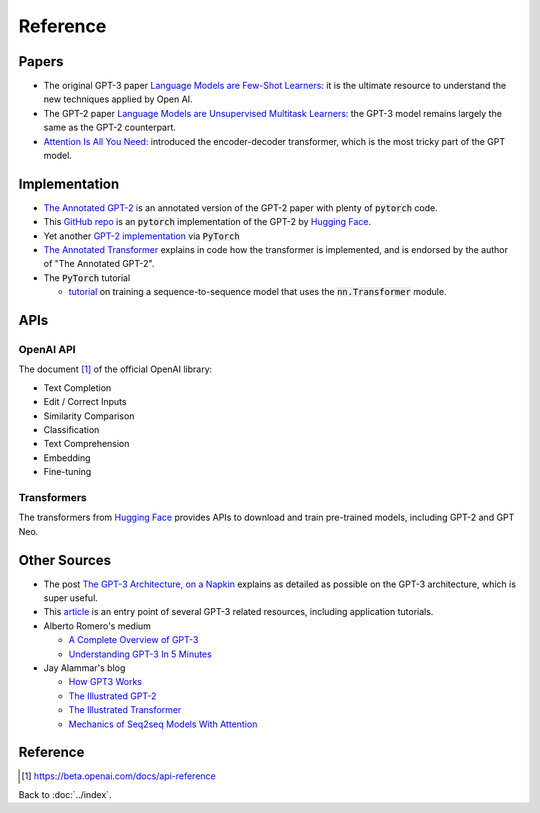 #########
Reference
#########

.. default-role:: code

Papers
======

- The original GPT-3 paper
  `Language Models are Few-Shot Learners <https://arxiv.org/abs/2005.14165>`_:
  it is the ultimate resource to understand the new techniques applied by Open
  AI.

- The GPT-2 paper `Language Models are Unsupervised Multitask Learners
  <https://d4mucfpksywv.cloudfront.net/better-language-models/language_models_are_unsupervised_multitask_learners.pdf>`_:
  the GPT-3 model remains largely the same as the GPT-2 counterpart.

- `Attention Is All You Need <https://arxiv.org/abs/1706.03762>`_: introduced
  the encoder-decoder transformer, which is the most tricky part of the GPT
  model.

Implementation
==============

- `The Annotated GPT-2
  <https://amaarora.github.io/2020/02/18/annotatedGPT2.html>`_ is an annotated
  version of the GPT-2 paper with plenty of `pytorch` code.

- This `GitHub repo
  <https://github.com/huggingface/pytorch-openai-transformer-lm>`_ is an
  `pytorch` implementation of the GPT-2 by `Hugging Face
  <https://huggingface.co/>`_.

- Yet another `GPT-2 implementation
  <https://github.com/graykode/gpt-2-Pytorch>`_ via `PyTorch`

- `The Annotated Transformer
  <https://nlp.seas.harvard.edu/2018/04/03/attention.html>`_ explains in code
  how the transformer is implemented, and is endorsed by the author of "The
  Annotated GPT-2".

- The `PyTorch` tutorial

  - `tutorial
    <https://pytorch.org/tutorials/beginner/transformer_tutorial.html>`_ on
    training a sequence-to-sequence model that uses the `nn.Transformer`
    module.

APIs
====

OpenAI API
----------

The document [#f1]_ of the official OpenAI library:

- Text Completion

- Edit / Correct Inputs

- Similarity Comparison

- Classification

- Text Comprehension

- Embedding

- Fine-tuning

Transformers
------------

The transformers from `Hugging Face <https://huggingface.co/>`_ provides APIs
to download and train pre-trained models, including GPT-2 and GPT Neo.

Other Sources
=============

- The post `The GPT-3 Architecture, on a Napkin
  <https://dugas.ch/artificial_curiosity/GPT_architecture.html>`_ explains as
  detailed as possible on the GPT-3 architecture, which is super useful.

- This `article <https://www.fullstackpython.com/gpt-3.html>`_ is an entry
  point of several GPT-3 related resources, including application tutorials.

- Alberto Romero's medium

  - `A Complete Overview of GPT-3
    <https://towardsdatascience.com/gpt-3-a-complete-overview-190232eb25fd>`_

  - `Understanding GPT-3 In 5 Minutes
    <https://towardsdatascience.com/understanding-gpt-3-in-5-minutes-7fe35c3a1e52>`_

- Jay Alammar's blog

  - `How GPT3 Works
    <https://jalammar.github.io/how-gpt3-works-visualizations-animations/>`_

  - `The Illustrated GPT-2 <https://jalammar.github.io/illustrated-gpt2/>`_

  - `The Illustrated Transformer
    <https://jalammar.github.io/illustrated-transformer/>`_

  - `Mechanics of Seq2seq Models With Attention
    <https://jalammar.github.io/visualizing-neural-machine-translation-mechanics-of-seq2seq-models-with-attention/>`_

Reference
=========

.. [#f1] https://beta.openai.com/docs/api-reference

Back to :doc:`../index`.

.. disqus::
